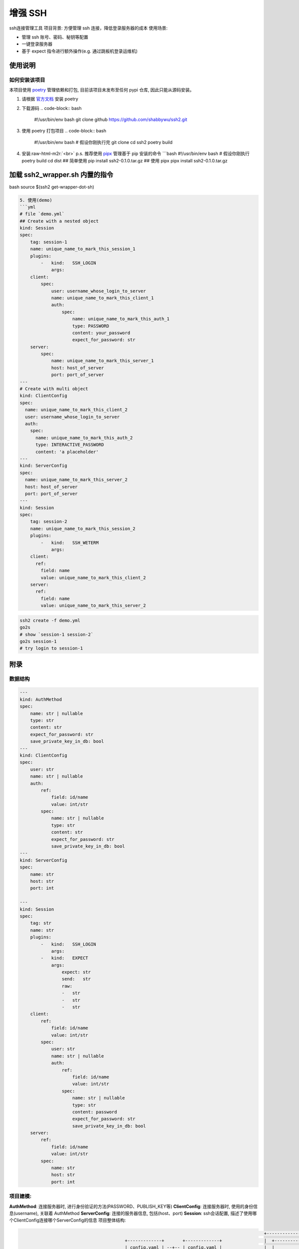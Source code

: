 .. role:: raw-html-m2r(raw)
   :format: html


增强 SSH
========

ssh连接管理工具
项目背景: 方便管理 ssh 连接，降低登录服务器的成本
使用场景:


* 管理 ssh 账号、密码、秘钥等配置
* 一键登录服务器
* 基于 expect 指令进行额外操作(e.g. 通过跳板机登录运维机)

使用说明
--------

如何安装该项目
^^^^^^^^^^^^^^

本项目使用 `poetry <https://python-poetry.org/>`_ 管理依赖和打包, 目前该项目未发布至任何 pypi 仓库, 因此只能从源码安装。


#. 请根据 `官方文档 <https://python-poetry.org/docs/#installation>`_ 安装 poetry
#. 下载源码
   .. code-block:: bash

      #!/usr/bin/env bash
      git clone github https://github.com/shabbywu/ssh2.git

#. 使用 poetry 打包项目
   .. code-block:: bash

      #!/usr/bin/env bash
      # 假设你刚执行完 git clone
      cd ssh2
      poetry build

#. 安装\ :raw-html-m2r:`<br>`
   p.s. 推荐使用 `pipx <https://pipxproject.github.io/pipx/>`_ 管理基于 pip 安装的命令
   ```bash
   #!/usr/bin/env bash
   # 假设你刚执行 poetry build
   cd dist
   ## 简单使用
   pip install ssh2-0.1.0.tar.gz
   ## 使用 pipx
   pipx install ssh2-0.1.0.tar.gz

加载 ssh2_wrapper.sh 内置的指令
-------------------------------

bash
source $(ssh2 get-wrapper-dot-sh)

.. code-block::

   5. 使用(demo)
   ```yml
   # file `demo.yml`
   ## Create with a nested object
   kind: Session
   spec:
       tag: session-1
       name: unique_name_to_mark_this_session_1
       plugins:
           -   kind:   SSH_LOGIN
               args:
       client:
           spec:
               user: username_whose_login_to_server
               name: unique_name_to_mark_this_client_1
               auth:
                   spec:
                       name: unique_name_to_mark_this_auth_1
                       type: PASSWORD
                       content: your_password
                       expect_for_password: str
       server:
           spec:
               name: unique_name_to_mark_this_server_1
               host: host_of_server
               port: port_of_server
   ---
   # Create with multi object
   kind: ClientConfig
   spec:
     name: unique_name_to_mark_this_client_2
     user: username_whose_login_to_server
     auth:
       spec:
         name: unique_name_to_mark_this_auth_2
         type: INTERACTIVE_PASSWORD
         content: 'a placeholder'
   ---
   kind: ServerConfig
   spec:
     name: unique_name_to_mark_this_server_2
     host: host_of_server
     port: port_of_server
   ---
   kind: Session
   spec:
       tag: session-2
       name: unique_name_to_mark_this_session_2
       plugins:
           -   kind:   SSH_WETERM
               args:
       client:
         ref:
           field: name
           value: unique_name_to_mark_this_client_2
       server:
         ref:
           field: name
           value: unique_name_to_mark_this_server_2

.. code-block:: bash

   ssh2 create -f demo.yml
   go2s
   # show `session-1 session-2`
   go2s session-1
   # try login to session-1

附录
----

数据结构
^^^^^^^^

.. code-block:: yaml

   ---
   kind: AuthMethod
   spec:
       name: str | nullable
       type: str
       content: str
       expect_for_password: str
       save_private_key_in_db: bool
   ---
   kind: ClientConfig
   spec:
       user: str
       name: str | nullable
       auth:
           ref:
               field: id/name
               value: int/str
           spec:
               name: str | nullable
               type: str
               content: str
               expect_for_password: str
               save_private_key_in_db: bool
   ---
   kind: ServerConfig
   spec:
       name: str
       host: str
       port: int

   ---
   kind: Session
   spec:
       tag: str
       name: str
       plugins:
           -   kind:   SSH_LOGIN
               args:
           -   kind:   EXPECT
               args:
                   expect: str
                   send:   str
                   raw:
                   -   str
                   -   str
                   -   str
       client:
           ref:
               field: id/name
               value: int/str
           spec:
               user: str
               name: str | nullable
               auth:
                   ref:
                       field: id/name
                       value: int/str
                   spec:
                       name: str | nullable
                       type: str
                       content: password
                       expect_for_password: str
                       save_private_key_in_db: bool
       server:
           ref:
               field: id/name
               value: int/str
           spec:
               name: str
               host: str
               port: int

项目建模:
^^^^^^^^^

**AuthMethod**\ : 连接服务器时, 进行身份验证的方法(PASSWORD、PUBLISH_KEY等)
**ClientConfig**\ : 连接服务器时, 使用的身份信息(username), 关联着 AuthMethod
**ServerConfig**\ : 连接的服务器信息, 包括(host、port)
**Session**\ : ssh会话配置, 描述了使用哪个ClientConfig连接哪个ServerConfig的信息
项目整体结构:

.. code-block:: text

                                                                                                +--------------------+
                                           +-------------+       +-------------+                |  +--------------+  |
                                           | config.yaml | --+-- | config.yaml |                |  |              |  |
                                           +-------------+   |   +-------------+                |  |  AuthMethod  |  |
                                                             |                                  |  |              |  |
                                                             |                                  |  +-------+------+  |
                                                             v                                  |          ^         |
                                                       +-----+------+                           |          v         |
                                       cretae/update   |            |                           |  +-------+------+  |
                                    +----------------->+ YamlParser |                           |  |              |  |
                                    |                  |            |                           |  | ClientConfig |  |
                                    |                  +-----+------+                           |  |              |  |
                                    |                        |                                  |  +-------+------+  |
                                    |                        |                                  |          |         |
                                    |                        v                                  |          |         |
   +-----------------+         +----+--------+         +-----+-------+           +----------+   |    +-----+---+     |
   |                 | invoke  |             |  read   |             |           |          |   |    |         |     |
   |  shell-wrapper  +-------->+  Click-cli  +-------->+ sqlalchemy  +---------->+  models  |   |    | Session |     |
   |                 |         |             |         |             |           |          |   |    |         |     |
   +-----+-----------+         +-------------+         +-------------+           +----------+   |    +-----+---+     |
         ^                                                                                      |          |         |
         |                                                                                      |          |         |
         |                                             +-------------+                          |  +-------+------+  |
         |    eval              +-----------+ generate |             |           bind           |  |              |  |
         +--------------------+ | expect.sh |  <----+  |   plugins   +<----------------------------+ ServerConfig |  |
                                +-----------+          |             |                          |  |              |  |
                                     ..                +-------------+                          |  +--------------+  |
                                     ..                |             |                          |                    |
                                +-----------+          | *SSH_LOGIN  |                          +--------------------+
                                | expect.sh |          |             |
                                +-----------+          | *SSH_WETERM |
                                     ..                |             |
                                     ..                | *EXPECT     |
                                     ..                |             |
                                     ..                +-------------+
                                +-----------+
                                | expect.sh |
                                +-----------+
